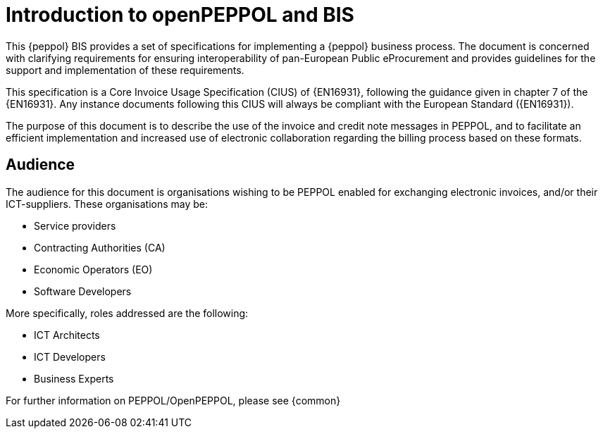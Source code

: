 [preface]
= Introduction to openPEPPOL and BIS

This {peppol} BIS provides a set of specifications for implementing a {peppol} business process. The document is concerned with clarifying requirements for ensuring interoperability of pan-European Public eProcurement and provides guidelines for the support and implementation of these requirements.

This specification is a Core Invoice Usage Specification (CIUS) of {EN16931}, following the guidance given in chapter 7 of the {EN16931}. Any instance documents following this CIUS will always be compliant with the European Standard ({EN16931}).

The purpose of this document is to describe the use of the invoice and credit note messages in PEPPOL, and to facilitate an efficient implementation and increased use of electronic collaboration
regarding the billing process based on these formats.

== Audience

The audience for this document is organisations wishing to be PEPPOL enabled for exchanging electronic invoices, and/or their ICT-suppliers. These organisations may be:

     * Service providers
     * Contracting Authorities (CA)
     * Economic Operators (EO)
     * Software Developers

More specifically, roles addressed are the following:

    * ICT Architects
    * ICT Developers
    * Business Experts

For further information on PEPPOL/OpenPEPPOL, please see {common}
